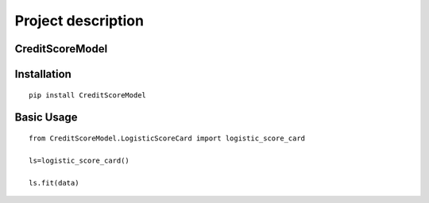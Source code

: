 Project description
===================

CreditScoreModel
-------------------

Installation
------------

::

    pip install CreditScoreModel

Basic Usage
-----------

::

    from CreditScoreModel.LogisticScoreCard import logistic_score_card

    ls=logistic_score_card()

    ls.fit(data)


